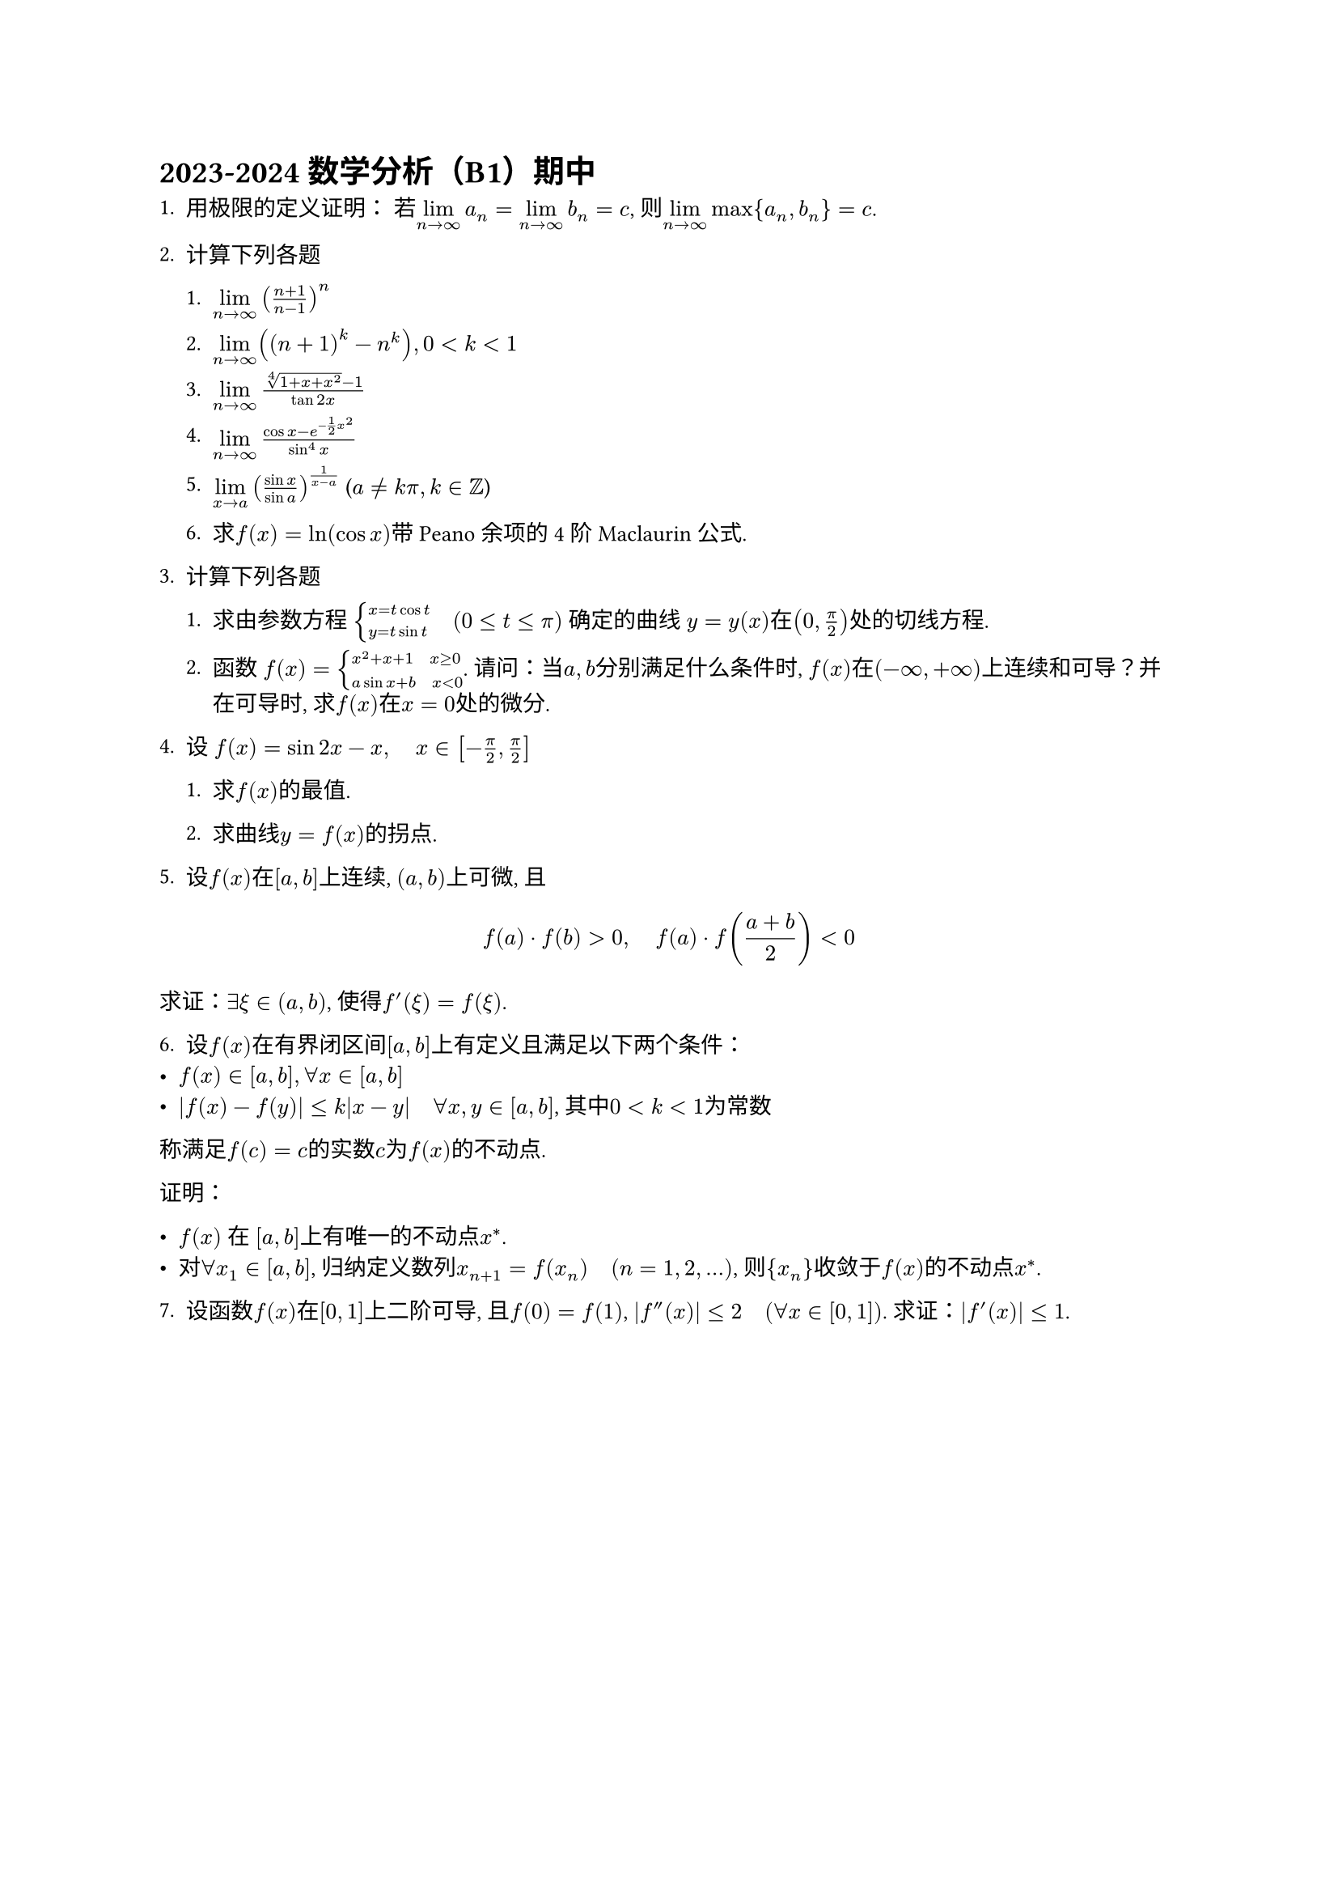 #set text(
  font: "Source Han Serif SC",
  size: 10pt,
)

= 2023-2024 数学分析（B1）期中

1. 用极限的定义证明： 若$limits(lim)_(n->infinity) a_n = limits(lim)_(n->infinity) b_n = c$, 则$limits(lim)_(n->infinity) max {a_n,b_n} = c$.
2. 计算下列各题

  1. $limits(lim)_(n->infinity) ((n+1) / (n-1))^n$

  2. $limits(lim)_(n->infinity) ((n+1)^k-n^k), 0<k<1$

  3. $limits(lim)_(n->infinity) (root(4,1+x+x^2)-1) / (tan 2x)$

  4. $limits(lim)_(n->infinity) (cos x - e^(-1 / 2 x^2)) / (sin^4 x)$

  5. $limits(lim)_(x->a)((sin x)/(sin a))^(1/(x-a))$ ($a!=k pi, k in ZZ$)

  6. 求$f(x)=ln(cos x)$带 Peano 余项的 4 阶 Maclaurin 公式.

3. 计算下列各题

  1. 求由参数方程 $cases(x=t cos t, y=t sin t) space.quad (0<=t<=pi)$ 确定的曲线 $y = y(x)$在$(0,pi/2)$处的切线方程.

  2. 函数 $f(x) = cases(x^2+x+1 space.quad x>=0, a sin x + b space.quad x<0)$. 请问：当$a,b$分别满足什么条件时, $f(x)$在$(-infinity,+infinity)$上连续和可导？并在可导时, 求$f(x)$在$x=0$处的微分.

4. 设 $f(x) = sin 2x - x, space.quad x in [-pi/2,pi/2]$

  1. 求$f(x)$的最值.

  2. 求曲线$y=f(x)$的拐点.

5. 设$f(x)$在$[a,b]$上连续, $(a,b)$上可微, 且

$
f(a)dot.c f(b) > 0, space.quad f(a) dot.c f((a+b) / 2) < 0
$
求证：$exists xi in (a,b)$, 使得$f'(xi)=f(xi)$.

6. 设$f(x)$在有界闭区间$[a,b]$上有定义且满足以下两个条件：
- $f(x) in [a,b], forall x in [a,b]$
- $abs(f(x) - f(y)) <= k abs(x-y) space.quad forall x,y in [a,b]$, 其中$0<k<1$为常数
称满足$f(c) = c$的实数$c$为$f(x)$的不动点.

证明：

- $f(x)$ 在 $[a,b]$上有唯一的不动点$x^*$.
- 对$forall x_1 in [a,b]$, 归纳定义数列$x_(n+1) = f(x_n) space.quad (n=1,2,...)$, 则${x_n}$收敛于$f(x)$的不动点$x^*$.

7. 设函数$f(x)$在$[0,1]$上二阶可导, 且$f(0) = f(1)$, $abs(f^('') (x))<=2 space.quad (forall x in [0,1])$. 求证：$abs(f^' (x))<=1$.
